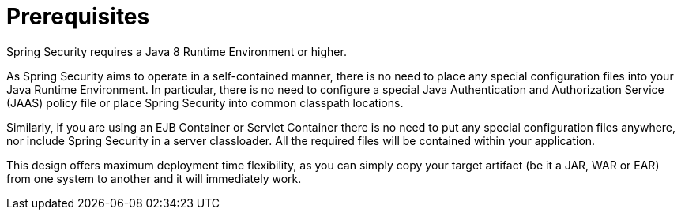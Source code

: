[[prerequisites]]
= Prerequisites

Spring Security requires a Java 8 Runtime Environment or higher.

As Spring Security aims to operate in a self-contained manner, there is no need to place any special configuration files into your Java Runtime Environment.
In particular, there is no need to configure a special Java Authentication and Authorization Service (JAAS) policy file or place Spring Security into common classpath locations.

Similarly, if you are using an EJB Container or Servlet Container there is no need to put any special configuration files anywhere, nor include Spring Security in a server classloader.
All the required files will be contained within your application.

This design offers maximum deployment time flexibility, as you can simply copy your target artifact (be it a JAR, WAR or EAR) from one system to another and it will immediately work.
